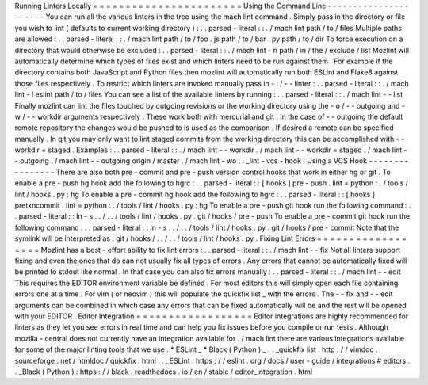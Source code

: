 Running
Linters
Locally
=
=
=
=
=
=
=
=
=
=
=
=
=
=
=
=
=
=
=
=
=
=
=
Using
the
Command
Line
-
-
-
-
-
-
-
-
-
-
-
-
-
-
-
-
-
-
-
-
-
-
You
can
run
all
the
various
linters
in
the
tree
using
the
mach
lint
command
.
Simply
pass
in
the
directory
or
file
you
wish
to
lint
(
defaults
to
current
working
directory
)
:
.
.
parsed
-
literal
:
:
.
/
mach
lint
path
/
to
/
files
Multiple
paths
are
allowed
:
.
.
parsed
-
literal
:
:
.
/
mach
lint
path
/
to
/
foo
.
js
path
/
to
/
bar
.
py
path
/
to
/
dir
To
force
execution
on
a
directory
that
would
otherwise
be
excluded
:
.
.
parsed
-
literal
:
:
.
/
mach
lint
-
n
path
/
in
/
the
/
exclude
/
list
Mozlint
will
automatically
determine
which
types
of
files
exist
and
which
linters
need
to
be
run
against
them
.
For
example
if
the
directory
contains
both
JavaScript
and
Python
files
then
mozlint
will
automatically
run
both
ESLint
and
Flake8
against
those
files
respectively
.
To
restrict
which
linters
are
invoked
manually
pass
in
-
l
/
-
-
linter
:
.
.
parsed
-
literal
:
:
.
/
mach
lint
-
l
eslint
path
/
to
/
files
You
can
see
a
list
of
the
available
linters
by
running
:
.
.
parsed
-
literal
:
:
.
/
mach
lint
-
-
list
Finally
mozlint
can
lint
the
files
touched
by
outgoing
revisions
or
the
working
directory
using
the
-
o
/
-
-
outgoing
and
-
w
/
-
-
workdir
arguments
respectively
.
These
work
both
with
mercurial
and
git
.
In
the
case
of
-
-
outgoing
the
default
remote
repository
the
changes
would
be
pushed
to
is
used
as
the
comparison
.
If
desired
a
remote
can
be
specified
manually
.
In
git
you
may
only
want
to
lint
staged
commits
from
the
working
directory
this
can
be
accomplished
with
-
-
workdir
=
staged
.
Examples
:
.
.
parsed
-
literal
:
:
.
/
mach
lint
-
-
workdir
.
/
mach
lint
-
-
workdir
=
staged
.
/
mach
lint
-
-
outgoing
.
/
mach
lint
-
-
outgoing
origin
/
master
.
/
mach
lint
-
wo
.
.
_lint
-
vcs
-
hook
:
Using
a
VCS
Hook
-
-
-
-
-
-
-
-
-
-
-
-
-
-
-
-
There
are
also
both
pre
-
commit
and
pre
-
push
version
control
hooks
that
work
in
either
hg
or
git
.
To
enable
a
pre
-
push
hg
hook
add
the
following
to
hgrc
:
.
.
parsed
-
literal
:
:
[
hooks
]
pre
-
push
.
lint
=
python
:
.
/
tools
/
lint
/
hooks
.
py
:
hg
To
enable
a
pre
-
commit
hg
hook
add
the
following
to
hgrc
:
.
.
parsed
-
literal
:
:
[
hooks
]
pretxncommit
.
lint
=
python
:
.
/
tools
/
lint
/
hooks
.
py
:
hg
To
enable
a
pre
-
push
git
hook
run
the
following
command
:
.
.
parsed
-
literal
:
:
ln
-
s
.
.
/
.
.
/
tools
/
lint
/
hooks
.
py
.
git
/
hooks
/
pre
-
push
To
enable
a
pre
-
commit
git
hook
run
the
following
command
:
.
.
parsed
-
literal
:
:
ln
-
s
.
.
/
.
.
/
tools
/
lint
/
hooks
.
py
.
git
/
hooks
/
pre
-
commit
Note
that
the
symlink
will
be
interpreted
as
.
git
/
hooks
/
.
.
/
.
.
/
tools
/
lint
/
hooks
.
py
.
Fixing
Lint
Errors
=
=
=
=
=
=
=
=
=
=
=
=
=
=
=
=
=
=
Mozlint
has
a
best
-
effort
ability
to
fix
lint
errors
:
.
.
parsed
-
literal
:
:
.
/
mach
lint
-
-
fix
Not
all
linters
support
fixing
and
even
the
ones
that
do
can
not
usually
fix
all
types
of
errors
.
Any
errors
that
cannot
be
automatically
fixed
will
be
printed
to
stdout
like
normal
.
In
that
case
you
can
also
fix
errors
manually
:
.
.
parsed
-
literal
:
:
.
/
mach
lint
-
-
edit
This
requires
the
EDITOR
environment
variable
be
defined
.
For
most
editors
this
will
simply
open
each
file
containing
errors
one
at
a
time
.
For
vim
(
or
neovim
)
this
will
populate
the
quickfix
list
_
with
the
errors
.
The
-
-
fix
and
-
-
edit
arguments
can
be
combined
in
which
case
any
errors
that
can
be
fixed
automatically
will
be
and
the
rest
will
be
opened
with
your
EDITOR
.
Editor
Integration
=
=
=
=
=
=
=
=
=
=
=
=
=
=
=
=
=
=
Editor
integrations
are
highly
recommended
for
linters
as
they
let
you
see
errors
in
real
time
and
can
help
you
fix
issues
before
you
compile
or
run
tests
.
Although
mozilla
-
central
does
not
currently
have
an
integration
available
for
.
/
mach
lint
there
are
various
integrations
available
for
some
of
the
major
linting
tools
that
we
use
:
*
ESLint
_
*
Black
(
Python
)
_
.
.
_quickfix
list
:
http
:
/
/
vimdoc
.
sourceforge
.
net
/
htmldoc
/
quickfix
.
html
.
.
_ESLint
:
https
:
/
/
eslint
.
org
/
docs
/
user
-
guide
/
integrations
#
editors
.
.
_Black
(
Python
)
:
https
:
/
/
black
.
readthedocs
.
io
/
en
/
stable
/
editor_integration
.
html
